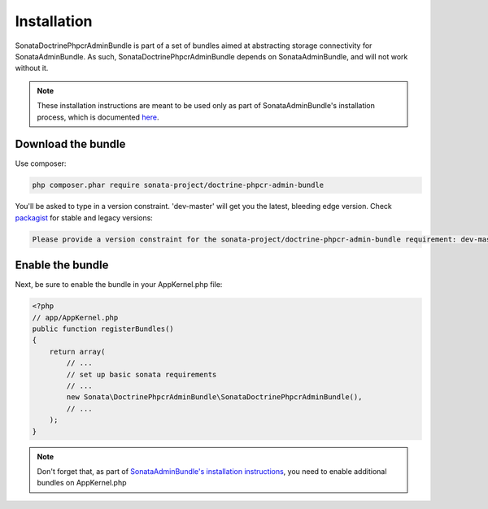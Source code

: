 Installation
============

SonataDoctrinePhpcrAdminBundle is part of a set of bundles aimed at abstracting 
storage connectivity for SonataAdminBundle. As such, SonataDoctrinePhpcrAdminBundle
depends on SonataAdminBundle, and will not work without it. 

.. note::
    These installation instructions are meant to be used only as part of SonataAdminBundle's
    installation process, which is documented `here <http://sonata-project.org/bundles/admin/master/doc/reference/installation.html>`_.


Download the bundle
-------------------

Use composer:

.. code-block:: bash

    php composer.phar require sonata-project/doctrine-phpcr-admin-bundle

You'll be asked to type in a version constraint. 'dev-master' will get you the latest, bleeding edge version. Check `packagist <https://packagist.org/packages/sonata-project/doctrine-phpcr-admin-bundle>`_
for stable and legacy versions:

.. code-block:: bash

    Please provide a version constraint for the sonata-project/doctrine-phpcr-admin-bundle requirement: dev-master


Enable the bundle
-----------------

Next, be sure to enable the bundle in your AppKernel.php file:

.. code-block:: php

    <?php
    // app/AppKernel.php
    public function registerBundles()
    {
        return array(
            // ...
            // set up basic sonata requirements
            // ...
            new Sonata\DoctrinePhpcrAdminBundle\SonataDoctrinePhpcrAdminBundle(),
            // ...
        );
    }

.. note::
    Don't forget that, as part of `SonataAdminBundle's installation instructions <http://sonata-project.org/bundles/admin/master/doc/reference/installation.html>`_,
    you need to enable additional bundles on AppKernel.php